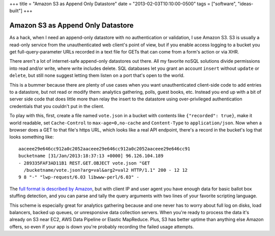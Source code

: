 +++
title = "Amazon S3 as Append Only Datastore"
date = "2013-02-03T10:10:00-0500"
tags = ["software", "ideas-built"]
+++

Amazon S3 as Append Only Datastore
==================================

As a hack, when I need an append-only datastore with no authentication
or validation, I use Amazon S3.  S3 is usually a read-only service from
the unauthenticated web client's point of view, but if you enable access
logging to a bucket you get full-query-parameter URLs recorded in a text
file for GETs that can come from a form's action or via XHR.

There aren't a lot of internet-safe append-only datastores out there.
All my favorite noSQL solutions divide permissions into read and/or
write, where write includes delete.  SQL databases let you grant an
account ``insert`` without ``update`` or ``delete``, but still none
suggest letting them listen on a port that's open to the world.

This is a bummer because there are plenty of use cases when you want
unauthenticated client-side code to add entries to a datastore, but not
read or modify them: analytics gathering, polls, guest books, etc.
Instead you end up with a bit of server side code that does little more
than relay the insert to the datastore using over-privileged
authentication credentials that you couldn't put in the client.

To play with this, first, create a file named ``vote.json`` in a bucket
with contents like ``{"recorded": true}``, make it world readable, set
``Cache-Control`` to ``max-age=0,no-cache`` and ``Content-Type`` to
``application/json``.  Now when a browser does a GET to that file's
https URL, which looks like a real API endpoint, there's a record in the
bucket's log that looks something like::

    aaceee29e646cc912a0c2052aaceee29e646cc912a0c2052aaceee29e646cc91
    bucketname [31/Jan/2013:18:37:13 +0000] 96.126.104.189
    - 289335FAF3AD11B1 REST.GET.OBJECT vote.json "GET
      /bucketname/vote.json?arg=val&arg2=val2 HTTP/1.1" 200 - 12 12
    9 8 "-" "lwp-request/6.03 libwww-perl/6.03" -

The `full format is described by Amazon`_, but with client IP and user
agent you have enough data for basic ballot box stuffing detection, and
you can parse and tally the query arguments with two lines of your
favorite scripting language.

This scheme is especially great for analytics gathering because and one
never has to worry about full log on disks, load balancers, backed up
queues, or unresponsive data collection servers.  When you're ready to
process the data it's already on S3 near EC2, AWS Data Pipeline or
Elastic MapReduce.  Plus, S3 has better uptime than anything else Amazon
offers, so even if your app is down you're probably recording the failed
usage attempts.

.. _full format is described by Amazon: http://docs.aws.amazon.com/AmazonS3/latest/dev/LogFormat.html

.. tags: software,ideas-built
